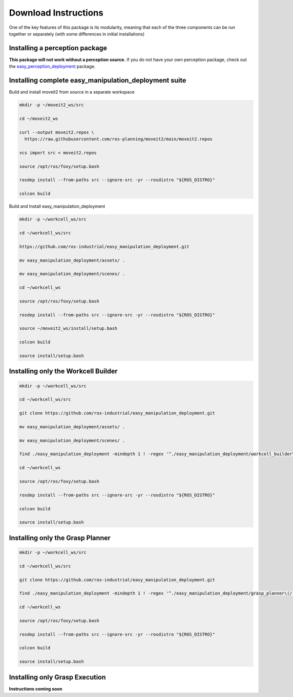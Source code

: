 .. easy_manipulation_deployment documentation master file, created by
   sphinx-quickstart on Thu Oct 22 11:03:35 2020.
   You can adapt this file completely to your liking, but it should at least
   contain the root `toctree` directive.

.. _download_instructions:

Download Instructions
========================================================

One of the key features of this package is its modularity, meaning that each of the three components can be run together or separately (with some differences in initial installations)

Installing a perception package
^^^^^^^^^^^^^^^^^^^^^^^^^^^^^^^^^

**This package will not work without a perception source.** If you do not have your own perception package, check out the `easy_perception_deployment <https://github.com/ros-industrial/easy_perception_deployment/>`_ package.

Installing complete easy_manipulation_deployment suite
^^^^^^^^^^^^^^^^^^^^^^^^^^^^^^^^^^^^^^^^^^^^^^^^^^^^^^^

Build and install moveit2 from source in a separate workspace

.. code-block:: bash

   mkdir -p ~/moveit2_ws/src

   cd ~/moveit2_ws
   
   curl --output moveit2.repos \
     https://raw.githubusercontent.com/ros-planning/moveit2/main/moveit2.repos
  
   vcs import src < moveit2.repos
   
   source /opt/ros/foxy/setup.bash
   
   rosdep install --from-paths src --ignore-src -yr --rosdistro "${ROS_DISTRO}"
   
   colcon build

Build and Install easy_manipulation_deployment

.. code-block:: bash

   mkdir -p ~/workcell_ws/src

   cd ~/workcell_ws/src

   https://github.com/ros-industrial/easy_manipulation_deployment.git
   
   mv easy_manipulation_deployment/assets/ .

   mv easy_manipulation_deployment/scenes/ .
   
   cd ~/workcell_ws
   
   source /opt/ros/foxy/setup.bash
   
   rosdep install --from-paths src --ignore-src -yr --rosdistro "${ROS_DISTRO}"
   
   source ~/moveit2_ws/install/setup.bash

   colcon build

   source install/setup.bash
   

Installing only the Workcell Builder
^^^^^^^^^^^^^^^^^^^^^^^^^^^^^^^^^^^^^

.. code-block:: bash

   mkdir -p ~/workcell_ws/src

   cd ~/workcell_ws/src

   git clone https://github.com/ros-industrial/easy_manipulation_deployment.git
   
   mv easy_manipulation_deployment/assets/ .

   mv easy_manipulation_deployment/scenes/ .
   
   find ./easy_manipulation_deployment -mindepth 1 ! -regex '^./easy_manipulation_deployment/workcell_builder\(/.*\)?' -delete

   cd ~/workcell_ws
   
   source /opt/ros/foxy/setup.bash
   
   rosdep install --from-paths src --ignore-src -yr --rosdistro "${ROS_DISTRO}"

   colcon build

   source install/setup.bash


Installing only the Grasp Planner
^^^^^^^^^^^^^^^^^^^^^^^^^^^^^^^^^

.. code-block:: bash

   mkdir -p ~/workcell_ws/src

   cd ~/workcell_ws/src

   git clone https://github.com/ros-industrial/easy_manipulation_deployment.git

   find ./easy_manipulation_deployment -mindepth 1 ! -regex '^./easy_manipulation_deployment/grasp_planner\(/.*\)?' ! -regex '^./easy_manipulation_deployment/custom_msgs\(/.*\)?' -delete

   cd ~/workcell_ws

   source /opt/ros/foxy/setup.bash
   
   rosdep install --from-paths src --ignore-src -yr --rosdistro "${ROS_DISTRO}"

   colcon build

   source install/setup.bash


Installing only Grasp Execution
^^^^^^^^^^^^^^^^^^^^^^^^^^^^^^^^^^^^

**Instructions coming soon**

